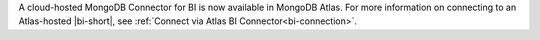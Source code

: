 A cloud-hosted MongoDB Connector for BI is now available in
MongoDB Atlas. For more information on connecting to an
Atlas-hosted |bi-short|, see :ref:`Connect via Atlas BI
Connector<bi-connection>`.